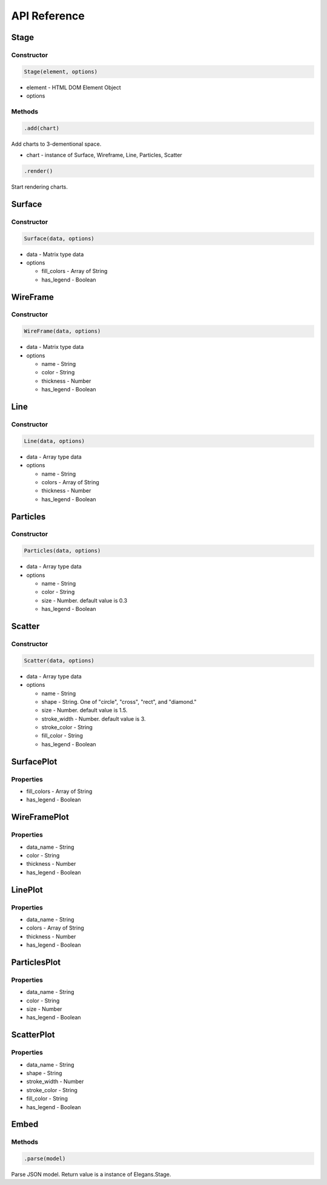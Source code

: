 API Reference
===============

.. _import-docs:

Stage
----------------------
------------
Constructor
------------
.. code-block:: javascript

		Stage(element, options)

- element - HTML DOM Element Object
- options

------------
Methods
------------
.. code-block:: javascript

		.add(chart)

Add charts to 3-dementional space.

- chart - instance of Surface, Wireframe, Line, Particles, Scatter

.. code-block:: javascript

		.render()

Start rendering charts.

Surface
-----------------------
------------
Constructor
------------
.. code-block:: javascript

		Surface(data, options)

- data - Matrix type data
- options

  - fill_colors - Array of String

  - has_legend - Boolean 

WireFrame
-----------------------
------------
Constructor
------------
.. code-block:: javascript

		WireFrame(data, options)

- data - Matrix type data
- options

  - name - String 

  - color - String 

  - thickness - Number 

  - has_legend - Boolean 

Line
-----------------------
------------
Constructor
------------
.. code-block:: javascript

		Line(data, options)

- data - Array type data
- options

  - name - String

  - colors - Array of String

  - thickness - Number

  - has_legend - Boolean

Particles
-----------------------
------------
Constructor
------------
.. code-block:: javascript

		Particles(data, options)

- data - Array type data
- options

  - name - String

  - color - String

  - size - Number. default value is 0.3

  - has_legend - Boolean

Scatter
-----------------------
------------
Constructor
------------
.. code-block:: javascript

		Scatter(data, options)

- data - Array type data
- options

  - name - String

  - shape - String. One of "circle", "cross", "rect", and "diamond."

  - size - Number. default value is 1.5.

  - stroke_width - Number. default value is 3.

  - stroke_color - String

  - fill_color - String

  - has_legend - Boolean

SurfacePlot
-----------------------
-----------
Properties
-----------
- fill_colors - Array of String
- has_legend - Boolean

WireFramePlot
-----------------------
-----------
Properties
-----------
- data_name - String
- color - String
- thickness - Number
- has_legend - Boolean

LinePlot
-----------------------
-----------
Properties
-----------
- data_name - String
- colors - Array of String
- thickness - Number
- has_legend - Boolean

ParticlesPlot
-----------------------
-----------
Properties
-----------
- data_name - String
- color - String
- size - Number
- has_legend - Boolean

ScatterPlot
-----------------------
-----------
Properties
-----------
- data_name - String
- shape - String
- stroke_width - Number
- stroke_color - String
- fill_color - String
- has_legend - Boolean

Embed
-----------------------
-----------
Methods
-----------

.. code-block:: javascript

		.parse(model)

Parse JSON model. Return value is a instance of Elegans.Stage.
